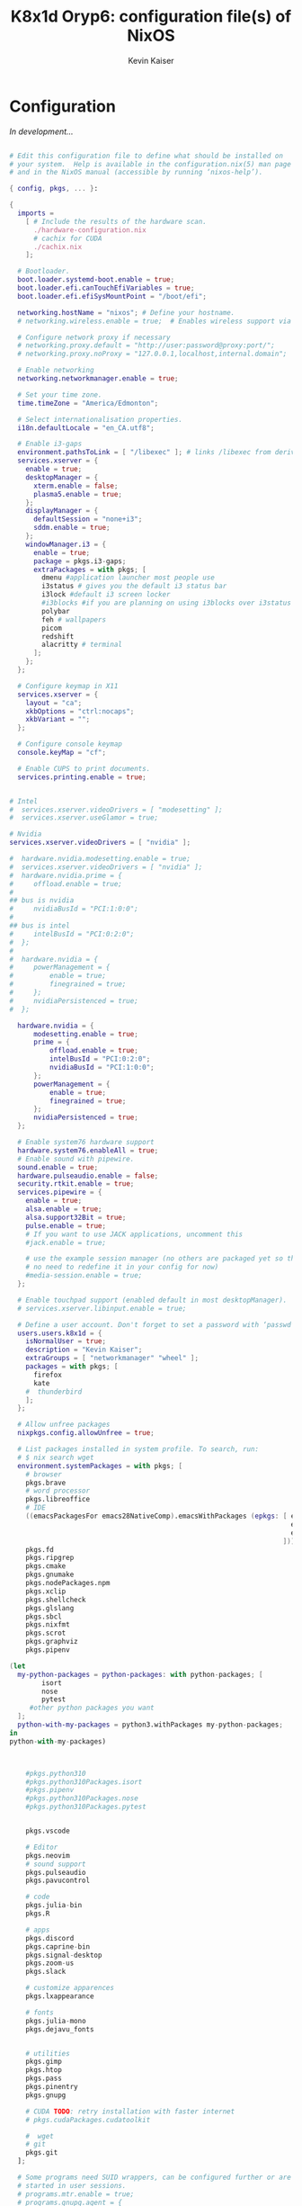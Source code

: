 #+TITLE: K8x1d Oryp6: configuration file(s) of NixOS
#+AUTHOR: Kevin Kaiser
#+EMAIL: k8x1d@protonmail.ch
#+EXPORT_SELECT_TAGS: export
#+EXPORT_EXCLUDE_TAGS: noexport
#+PROPERTY: header-args :mkdirp yes
#+STARTUP: showall


* Configuration
/In development.../


#+BEGIN_SRC nix :tangle configuration.nix

# Edit this configuration file to define what should be installed on
# your system.  Help is available in the configuration.nix(5) man page
# and in the NixOS manual (accessible by running ‘nixos-help’).

{ config, pkgs, ... }:

{
  imports =
    [ # Include the results of the hardware scan.
      ./hardware-configuration.nix
      # cachix for CUDA
      ./cachix.nix
    ];

  # Bootloader.
  boot.loader.systemd-boot.enable = true;
  boot.loader.efi.canTouchEfiVariables = true;
  boot.loader.efi.efiSysMountPoint = "/boot/efi";

  networking.hostName = "nixos"; # Define your hostname.
  # networking.wireless.enable = true;  # Enables wireless support via wpa_supplicant.

  # Configure network proxy if necessary
  # networking.proxy.default = "http://user:password@proxy:port/";
  # networking.proxy.noProxy = "127.0.0.1,localhost,internal.domain";

  # Enable networking
  networking.networkmanager.enable = true;

  # Set your time zone.
  time.timeZone = "America/Edmonton";

  # Select internationalisation properties.
  i18n.defaultLocale = "en_CA.utf8";

  # Enable i3-gaps
  environment.pathsToLink = [ "/libexec" ]; # links /libexec from derivations to /run/current-system/sw
  services.xserver = {
    enable = true;
    desktopManager = {
      xterm.enable = false;
      plasma5.enable = true;
    };
    displayManager = {
      defaultSession = "none+i3";
      sddm.enable = true;
    };
    windowManager.i3 = {
      enable = true;
      package = pkgs.i3-gaps;
      extraPackages = with pkgs; [
        dmenu #application launcher most people use
        i3status # gives you the default i3 status bar
        i3lock #default i3 screen locker
        #i3blocks #if you are planning on using i3blocks over i3status
        polybar
        feh # wallpapers
        picom
        redshift
        alacritty # terminal
      ];
    };
  };

  # Configure keymap in X11
  services.xserver = {
    layout = "ca";
    xkbOptions = "ctrl:nocaps";
    xkbVariant = "";
  };

  # Configure console keymap
  console.keyMap = "cf";

  # Enable CUPS to print documents.
  services.printing.enable = true;


# Intel
#  services.xserver.videoDrivers = [ "modesetting" ];
#  services.xserver.useGlamor = true;

# Nvidia
services.xserver.videoDrivers = [ "nvidia" ];

#  hardware.nvidia.modesetting.enable = true;
#  services.xserver.videoDrivers = [ "nvidia" ];
#  hardware.nvidia.prime = {
#	  offload.enable = true;
#
## bus is nvidia
#	  nvidiaBusId = "PCI:1:0:0";
#
## bus is intel
#	  intelBusId = "PCI:0:2:0";
#  };
#
#  hardware.nvidia = {
#	  powerManagement = {
#		  enable = true;
#		  finegrained = true;
#	  };
#	  nvidiaPersistenced = true;
#  };

  hardware.nvidia = {
	  modesetting.enable = true;
	  prime = {
		  offload.enable = true;
		  intelBusId = "PCI:0:2:0";
		  nvidiaBusId = "PCI:1:0:0";
	  };
	  powerManagement = {
		  enable = true;
		  finegrained = true;
	  };
	  nvidiaPersistenced = true;
  };

  # Enable system76 hardware support
  hardware.system76.enableAll = true;
  # Enable sound with pipewire.
  sound.enable = true;
  hardware.pulseaudio.enable = false;
  security.rtkit.enable = true;
  services.pipewire = {
    enable = true;
    alsa.enable = true;
    alsa.support32Bit = true;
    pulse.enable = true;
    # If you want to use JACK applications, uncomment this
    #jack.enable = true;

    # use the example session manager (no others are packaged yet so this is enabled by default,
    # no need to redefine it in your config for now)
    #media-session.enable = true;
  };

  # Enable touchpad support (enabled default in most desktopManager).
  # services.xserver.libinput.enable = true;

  # Define a user account. Don't forget to set a password with ‘passwd’.
  users.users.k8x1d = {
    isNormalUser = true;
    description = "Kevin Kaiser";
    extraGroups = [ "networkmanager" "wheel" ];
    packages = with pkgs; [
      firefox
      kate
    #  thunderbird
    ];
  };

  # Allow unfree packages
  nixpkgs.config.allowUnfree = true;

  # List packages installed in system profile. To search, run:
  # $ nix search wget
  environment.systemPackages = with pkgs; [
    # browser
    pkgs.brave
    # word processor
    pkgs.libreoffice
    # IDE
    ((emacsPackagesFor emacs28NativeComp).emacsWithPackages (epkgs: [ epkgs.vterm
                                                                      epkgs.markdown-preview-mode
                                                                      epkgs.emacsql-sqlite
                                                                    ]))
    pkgs.fd
    pkgs.ripgrep
    pkgs.cmake
    pkgs.gnumake
    pkgs.nodePackages.npm
    pkgs.xclip
    pkgs.shellcheck
    pkgs.glslang
    pkgs.sbcl
    pkgs.nixfmt
    pkgs.scrot
    pkgs.graphviz
    pkgs.pipenv

(let
  my-python-packages = python-packages: with python-packages; [
        isort
        nose
        pytest
     #other python packages you want
  ];
  python-with-my-packages = python3.withPackages my-python-packages;
in
python-with-my-packages)



    #pkgs.python310
    #pkgs.python310Packages.isort
    #pkgs.pipenv
    #pkgs.python310Packages.nose
    #pkgs.python310Packages.pytest


    pkgs.vscode

    # Editor
    pkgs.neovim
    # sound support
    pkgs.pulseaudio
    pkgs.pavucontrol

    # code
    pkgs.julia-bin
    pkgs.R

    # apps
    pkgs.discord
    pkgs.caprine-bin
    pkgs.signal-desktop
    pkgs.zoom-us
    pkgs.slack

    # customize apparences
    pkgs.lxappearance

    # fonts
    pkgs.julia-mono
    pkgs.dejavu_fonts


    # utilities
    pkgs.gimp
    pkgs.htop
    pkgs.pass
    pkgs.pinentry
    pkgs.gnupg

    # CUDA TODO: retry installation with faster internet
    # pkgs.cudaPackages.cudatoolkit

    #  wget
    # git
    pkgs.git
  ];

  # Some programs need SUID wrappers, can be configured further or are
  # started in user sessions.
  # programs.mtr.enable = true;
  # programs.gnupg.agent = {
  #   enable = true;
  #   enableSSHSupport = true;
  # };

  # List services that you want to enable:

  # Enable the OpenSSH daemon.
  # services.openssh.enable = true;

  # Open ports in the firewall.
  # networking.firewall.allowedTCPPorts = [ ... ];
  # networking.firewall.allowedUDPPorts = [ ... ];
  # Or disable the firewall altogether.
  # networking.firewall.enable = false;

  # This value determines the NixOS release from which the default
  # settings for stateful data, like file locations and database versions
  # on your system were taken. It‘s perfectly fine and recommended to leave
  # this value at the release version of the first install of this system.
  # Before changing this value read the documentation for this option
  # (e.g. man configuration.nix or on https://nixos.org/nixos/options.html).
  system.stateVersion = "22.05"; # Did you read the comment?


# Extra Files Systems
fileSystems."/shared" =
  { device = "/dev/disk/by-uuid/7eb6c440-b26d-48d9-b8e9-bce47a46dfa1";
    fsType = "ext4";
  };

fileSystems."/extension" =
  { device = "/dev/disk/by-uuid/d3900119-e611-4e5a-887c-cd1dbf3711b4";
    fsType = "ext4";
  };


}

#+END_SRC
